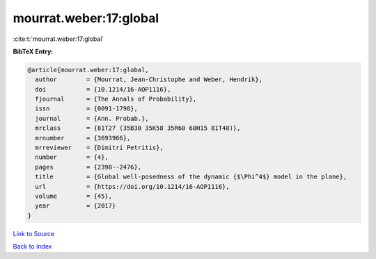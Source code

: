 mourrat.weber:17:global
=======================

:cite:t:`mourrat.weber:17:global`

**BibTeX Entry:**

.. code-block:: bibtex

   @article{mourrat.weber:17:global,
     author        = {Mourrat, Jean-Christophe and Weber, Hendrik},
     doi           = {10.1214/16-AOP1116},
     fjournal      = {The Annals of Probability},
     issn          = {0091-1798},
     journal       = {Ann. Probab.},
     mrclass       = {81T27 (35B30 35K58 35R60 60H15 81T40)},
     mrnumber      = {3693966},
     mrreviewer    = {Dimitri Petritis},
     number        = {4},
     pages         = {2398--2476},
     title         = {Global well-posedness of the dynamic {$\Phi^4$} model in the plane},
     url           = {https://doi.org/10.1214/16-AOP1116},
     volume        = {45},
     year          = {2017}
   }

`Link to Source <https://doi.org/10.1214/16-AOP1116},>`_


`Back to index <../By-Cite-Keys.html>`_
